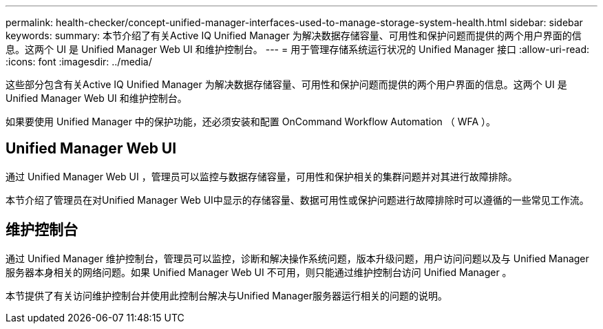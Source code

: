 ---
permalink: health-checker/concept-unified-manager-interfaces-used-to-manage-storage-system-health.html 
sidebar: sidebar 
keywords:  
summary: 本节介绍了有关Active IQ Unified Manager 为解决数据存储容量、可用性和保护问题而提供的两个用户界面的信息。这两个 UI 是 Unified Manager Web UI 和维护控制台。 
---
= 用于管理存储系统运行状况的 Unified Manager 接口
:allow-uri-read: 
:icons: font
:imagesdir: ../media/


[role="lead"]
这些部分包含有关Active IQ Unified Manager 为解决数据存储容量、可用性和保护问题而提供的两个用户界面的信息。这两个 UI 是 Unified Manager Web UI 和维护控制台。

如果要使用 Unified Manager 中的保护功能，还必须安装和配置 OnCommand Workflow Automation （ WFA ）。



== Unified Manager Web UI

通过 Unified Manager Web UI ，管理员可以监控与数据存储容量，可用性和保护相关的集群问题并对其进行故障排除。

本节介绍了管理员在对Unified Manager Web UI中显示的存储容量、数据可用性或保护问题进行故障排除时可以遵循的一些常见工作流。



== 维护控制台

通过 Unified Manager 维护控制台，管理员可以监控，诊断和解决操作系统问题，版本升级问题，用户访问问题以及与 Unified Manager 服务器本身相关的网络问题。如果 Unified Manager Web UI 不可用，则只能通过维护控制台访问 Unified Manager 。

本节提供了有关访问维护控制台并使用此控制台解决与Unified Manager服务器运行相关的问题的说明。

